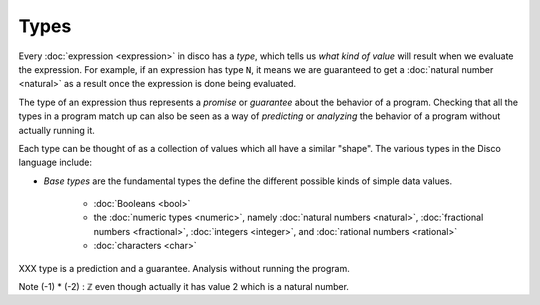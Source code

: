 Types
=====

Every :doc:`expression <expression>` in disco has a *type*, which
tells us *what kind of value* will result when we evaluate the
expression.  For example, if an expression has type ``N``, it means we
are guaranteed to get a :doc:`natural number <natural>` as a result
once the expression is done being evaluated.

The type of an expression thus represents a *promise* or *guarantee*
about the behavior of a program.  Checking that all the types in a
program match up can also be seen as a way of *predicting* or
*analyzing* the behavior of a program without actually running it.

Each type can be thought of as a collection of values which all have a
similar "shape".  The various types in the Disco language include:

- *Base types* are the fundamental types the define the different
  possible kinds of simple data values.
    - :doc:`Booleans <bool>`
    - the :doc:`numeric types <numeric>`, namely :doc:`natural numbers
      <natural>`, :doc:`fractional numbers <fractional>`,
      :doc:`integers <integer>`, and :doc:`rational numbers <rational>`
    - :doc:`characters <char>`


XXX type is a prediction and a guarantee.  Analysis without running
the program.

Note (-1) * (-2) : ℤ even though actually it has value 2 which is a
natural number.

